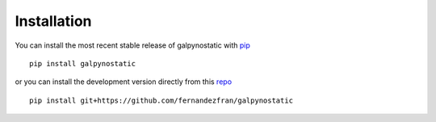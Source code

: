 Installation
============

You can install the most recent stable release of galpynostatic with 
`pip <https://pip.pypa.io/en/latest/>`__ ::

    pip install galpynostatic

or you can install the development version directly from this 
`repo <https://github.com/fernandezfran/galpynostatic.git>`__ ::

    pip install git+https://github.com/fernandezfran/galpynostatic
